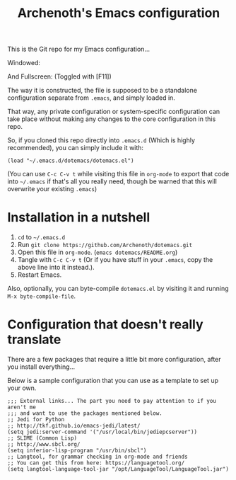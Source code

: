 #+TITLE:Archenoth's Emacs configuration

This is the Git repo for my Emacs configuration...

Windowed:

[[file:./windowed.png]]

And Fullscreen: (Toggled with [F11])
[[file:./fullscreen.png]]

The way it is constructed, the file is supposed to be a standalone
configuration separate from =.emacs=, and simply loaded in.

That way, any private configuration or system-specific configuration
can take place without making any changes to the core configuration
in this repo.

So, if you cloned this repo directly into =.emacs.d= (Which is highly
recommended), you can simply include it with:

#+BEGIN_SRC elisp :tangle ~/.emacs :padline no
  (load "~/.emacs.d/dotemacs/dotemacs.el")
#+END_SRC

(You can use =C-c C-v t= while visiting this file in =org-mode= to
export that code into =~/.emacs= if that's all you really need, though
be warned that this will overwrite your existing =.emacs=)

* Installation in a nutshell
1. =cd= to =~/.emacs.d=
2. Run =git clone https://github.com/Archenoth/dotemacs.git=
3. Open this file in =org-mode=. (=emacs dotemacs/README.org=)
4. Tangle with =C-c C-v t= (Or if you have stuff in your =.emacs=,
   copy the above line into it instead.).
5. Restart Emacs.

Also, optionally, you can byte-compile =dotemacs.el= by visiting it
and running =M-x byte-compile-file=.

* Configuration that doesn't really translate
There are a few packages that require a little bit more
configuration, after you install everything...

Below is a sample configuration that you can use as a template to set
up your own.
#+BEGIN_SRC elisp
  ;;; External links... The part you need to pay attention to if you aren't me
  ;;; and want to use the packages mentioned below.
  ;; Jedi for Python
  ;; http://tkf.github.io/emacs-jedi/latest/
  (setq jedi:server-command '("/usr/local/bin/jediepcserver"))
  ;; SLIME (Common Lisp)
  ;; http://www.sbcl.org/
  (setq inferior-lisp-program "/usr/bin/sbcl")
  ;; Langtool, for grammar checking in org-mode and friends
  ;; You can get this from here: https://languagetool.org/
  (setq langtool-language-tool-jar "/opt/LanguageTool/LanguageTool.jar")
#+END_SRC
